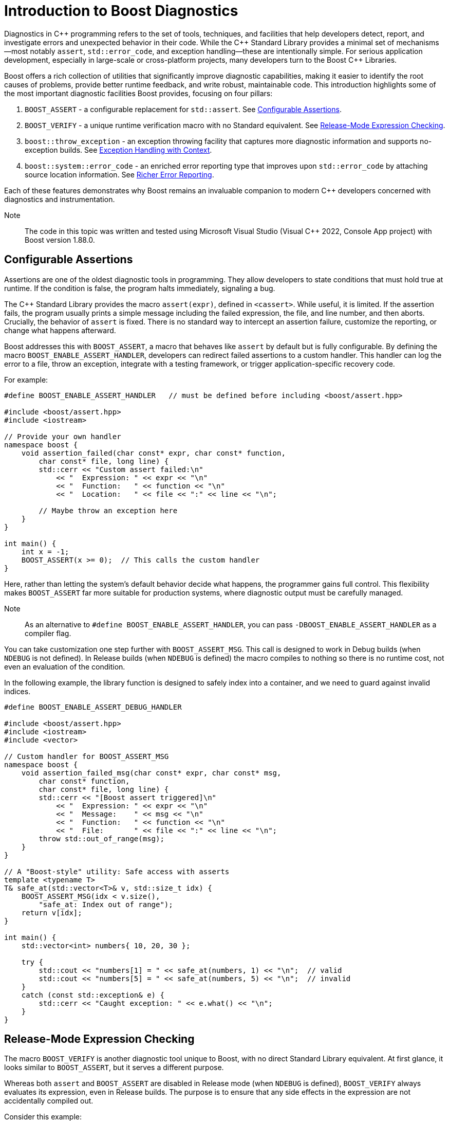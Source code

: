 ////
Copyright (c) 2024 The C++ Alliance, Inc. (https://cppalliance.org)

Distributed under the Boost Software License, Version 1.0. (See accompanying
file LICENSE_1_0.txt or copy at http://www.boost.org/LICENSE_1_0.txt)

Official repository: https://github.com/boostorg/website-v2-docs
////
= Introduction to Boost Diagnostics
:navtitle: Diagnostics

Diagnostics in pass:[C++] programming refers to the set of tools, techniques, and facilities that help developers detect, report, and investigate errors and unexpected behavior in their code. While the pass:[C++] Standard Library provides a minimal set of mechanisms—most notably `assert`, `std::error_code`, and exception handling—these are intentionally simple. For serious application development, especially in large-scale or cross-platform projects, many developers turn to the Boost pass:[C++] Libraries.

Boost offers a rich collection of utilities that significantly improve diagnostic capabilities, making it easier to identify the root causes of problems, provide better runtime feedback, and write robust, maintainable code. This introduction highlights some of the most important diagnostic facilities Boost provides, focusing on four pillars:

. `BOOST_ASSERT` - a configurable replacement for `std::assert`. See <<Configurable Assertions>>.

. `BOOST_VERIFY` - a unique runtime verification macro with no Standard equivalent. See <<Release-Mode Expression Checking>>.

. `boost::throw_exception` - an exception throwing facility that captures more diagnostic information and supports no-exception builds. See <<Exception Handling with Context>>.

. `boost::system::error_code` - an enriched error reporting type that improves upon `std::error_code` by attaching source location information. See <<Richer Error Reporting>>.

Each of these features demonstrates why Boost remains an invaluable companion to modern pass:[C++] developers concerned with diagnostics and instrumentation.

Note:: The code in this topic was written and tested using Microsoft Visual Studio (Visual pass:[C++] 2022, Console App project) with Boost version 1.88.0.

== Configurable Assertions

Assertions are one of the oldest diagnostic tools in programming. They allow developers to state conditions that must hold true at runtime. If the condition is false, the program halts immediately, signaling a bug.

The pass:[C++] Standard Library provides the macro `assert(expr)`, defined in `<cassert>`. While useful, it is limited. If the assertion fails, the program usually prints a simple message including the failed expression, the file, and line number, and then aborts. Crucially, the behavior of `assert` is fixed. There is no standard way to intercept an assertion failure, customize the reporting, or change what happens afterward.

Boost addresses this with `BOOST_ASSERT`, a macro that behaves like `assert` by default but is fully configurable. By defining the macro `BOOST_ENABLE_ASSERT_HANDLER`, developers can redirect failed assertions to a custom handler. This handler can log the error to a file, throw an exception, integrate with a testing framework, or trigger application-specific recovery code.

For example:

[source,cpp]
----
#define BOOST_ENABLE_ASSERT_HANDLER   // must be defined before including <boost/assert.hpp>

#include <boost/assert.hpp>
#include <iostream>

// Provide your own handler
namespace boost {
    void assertion_failed(char const* expr, char const* function,
        char const* file, long line) {
        std::cerr << "Custom assert failed:\n"
            << "  Expression: " << expr << "\n"
            << "  Function:   " << function << "\n"
            << "  Location:   " << file << ":" << line << "\n";

        // Maybe throw an exception here
    }
}

int main() {
    int x = -1;
    BOOST_ASSERT(x >= 0);  // This calls the custom handler
}

----

Here, rather than letting the system's default behavior decide what happens, the programmer gains full control. This flexibility makes `BOOST_ASSERT` far more suitable for production systems, where diagnostic output must be carefully managed.

Note:: As an alternative to `#define BOOST_ENABLE_ASSERT_HANDLER`, you can pass `-DBOOST_ENABLE_ASSERT_HANDLER` as a compiler flag.

You can take customization one step further with `BOOST_ASSERT_MSG`. This call is designed to work in Debug builds (when `NDEBUG` is not defined). In Release builds (when `NDEBUG` is defined) the macro compiles to nothing so there is no runtime cost, not even an evaluation of the condition.

In the following example, the library function is designed to safely index into a container, and we need to guard against invalid indices.

[source,cpp]
----
#define BOOST_ENABLE_ASSERT_DEBUG_HANDLER

#include <boost/assert.hpp>
#include <iostream>
#include <vector>

// Custom handler for BOOST_ASSERT_MSG
namespace boost {
    void assertion_failed_msg(char const* expr, char const* msg,
        char const* function,
        char const* file, long line) {
        std::cerr << "[Boost assert triggered]\n"
            << "  Expression: " << expr << "\n"
            << "  Message:    " << msg << "\n"
            << "  Function:   " << function << "\n"
            << "  File:       " << file << ":" << line << "\n";
        throw std::out_of_range(msg);
    }
}

// A "Boost-style" utility: Safe access with asserts
template <typename T>
T& safe_at(std::vector<T>& v, std::size_t idx) {
    BOOST_ASSERT_MSG(idx < v.size(),
        "safe_at: Index out of range");
    return v[idx];
}

int main() {
    std::vector<int> numbers{ 10, 20, 30 };

    try {
        std::cout << "numbers[1] = " << safe_at(numbers, 1) << "\n";  // valid
        std::cout << "numbers[5] = " << safe_at(numbers, 5) << "\n";  // invalid
    }
    catch (const std::exception& e) {
        std::cerr << "Caught exception: " << e.what() << "\n";
    }
}
----

== Release-Mode Expression Checking

The macro `BOOST_VERIFY` is another diagnostic tool unique to Boost, with no direct Standard Library equivalent. At first glance, it looks similar to `BOOST_ASSERT`, but it serves a different purpose.

Whereas both `assert` and `BOOST_ASSERT` are disabled in Release mode (when `NDEBUG` is defined), `BOOST_VERIFY` always evaluates its expression, even in Release builds. The purpose is to ensure that any side effects in the expression are not accidentally compiled out.

Consider this example:

[source,cpp]
----
#include <boost/assert.hpp>
#include <iostream>

int main() {
    const char* filename = "temp.txt";

    // Create a file safely using fopen_s
    FILE* f = nullptr;
    errno_t err = fopen_s(&f, filename, "w"); // "w" = write mode
    if (err == 0 && f != nullptr) {
        std::fputs("temporary data", f);
        std::fclose(f);
    }
    else {
        std::cerr << "Failed to create file: " << filename << "\n";
        return 1;
    }

    BOOST_VERIFY(std::remove(filename) == 0);

    std::cout << "File removal attempted.\n";
    return 0;
}
----

To show the mechanism at work, we'll write some broken code, and run it in Debug then Release modes. The following example tries to remove a file twice.

[source,cpp]
----
//#define NDEBUG

#include <boost/assert.hpp>
#include <iostream>

int main() {
    const char* filename = "nonexistent_file.txt";

    // Try opening a file in write mode (this will succeed, so we create it)
    FILE* f = nullptr;
    errno_t err = fopen_s(&f, filename, "w");
    if (err == 0 && f != nullptr) {
        std::fputs("temporary data", f);
        std::fclose(f);
    } else {
        std::cerr << "Failed to create file: " << filename << "\n";
        return 1;
    }

    // First removal works
    if (std::remove(filename) == 0) {
        std::cout << "File successfully removed the first time.\n";
    }

    // Second removal should fail (file no longer exists)
    std::cout << "Now trying to remove the file again...\n";

    // This will assert in Debug mode, because std::remove() != 0
    BOOST_VERIFY(std::remove(filename) == 0);

    std::cout << "If you see this line in Release mode, BOOST_VERIFY still ran remove().\n";
    return 0;
}
----

Run the code as is, and you should get an assertion:

[source,text]
----
File successfully removed the first time.
Now trying to remove the file again...
Assertion failed: std::remove(filename) == 0, file <PATH TO YOUR SOURCE FILE>
----

Next, uncomment the first line (`//#define NDEBUG`), and run the program in Release mode:

[source,text]
----
File successfully removed the first time.
Now trying to remove the file again...
If you see this line in Release mode, BOOST_VERIFY still ran remove().
----

The second attempt to remove the file still went ahead, but the program continued to run normally. This kind of behavior can be required in embedded processes, systems, and similar, low-level programming.

In short, `BOOST_VERIFY` lets developers combine the clarity of an assertion with the necessity of always executing safety-critical expressions. This is particularly useful in resource acquisition, API contract validation, and error-sensitive code paths where skipping checks in Release mode would be unacceptable.

== Exception Handling with Context

Exception handling is another diagnostic cornerstone of pass:[C++]. Throwing exceptions with throw is straightforward, but the Standard Library's mechanism offers limited control. For example, there is no standard way to automatically attach additional diagnostic information, such as the function in which the exception originated.

Boost improves this with `boost::throw_exception`. This utility function throws exceptions in a controlled manner, with two major advantages:

. Function name capture: when throwing an exception, `boost::throw_exception` automatically records the name of the function from which it was thrown. This provides better traceability when diagnosing runtime errors.
. Support for no-exception builds: some embedded or performance-critical environments disable exceptions entirely. In these cases, `boost::throw_exception` can be configured to take alternative actions, such as calling `std::terminate` or invoking a user-supplied handler. This allows the same codebase to be used in both exception-enabled and exception-disabled builds.

For example, let's write a file loader with fallback behavior:

[source,cpp]
----
//#define BOOST_NO_EXCEPTIONS

#include <boost/throw_exception.hpp>
#include <fstream>
#include <iostream>

// ===============================================
// Custom handler when exceptions are disabled
// ===============================================
#ifdef BOOST_NO_EXCEPTIONS
namespace boost {
    [[noreturn]] void throw_exception(std::exception const& e,
        boost::source_location const& loc = BOOST_CURRENT_LOCATION)
    {
        // This could log the error in a file
        std::cerr << "FATAL ERROR: " << e.what() << "\n"
            << "  at " << loc.file_name() << ":" << loc.line() << "\n"
            << "  in function " << loc.function_name() << "\n";
       
        // Consider a graceful shutdown instead of throw
    }
}
#endif

// ===============================================
// Function that might fail
// ===============================================
std::string load_file(const std::string& filename) {
    std::ifstream file(filename);
    if (!file) {

        // Instead of `throw std::runtime_error(...)`, use Boost
        boost::throw_exception(
            std::runtime_error("Failed to open file: " + filename),
            BOOST_CURRENT_LOCATION
        );
    }

    std::string content((std::istreambuf_iterator<char>(file)),
        std::istreambuf_iterator<char>());
    return content;
}

// ===============================================
// Demo
// ===============================================
int main() {
    try {
        std::string data = load_file("missing.txt");
        std::cout << "File contents: " << data << "\n";
    }
    catch (const std::exception& e) {

        // Normal C++ exception handling if enabled
        std::cerr << "Caught exception: " << e.what() << "\n";
    }
}
----

Note:: The macro BOOST_CURRENT_LOCATION, used twice in the code above, is defined in `<boost/throw_exception.hpp>` to return the current file location.

Run this program as is:

[source,text]
----
Caught exception: Failed to open file: missing.txt
----

Now, uncomment the first line (`//#define BOOST_NO_EXCEPTIONS`), and run the program again:

[source,text]
----
FATAL ERROR: Failed to open file: missing.txt
  at <PATH TO YOUR SOURCE FILE>
  in function class std::basic_string<char,struct std::char_traits<char>,class std::allocator<char> > __cdecl load_file(const class std::basic_string<char,struct std::char_traits<char>,class std::allocator<char> > &)
File contents:
----

Notice the last line (`File contents:`) is output as the exception is caught but the program continues, which may well be a better situation in an embedded system (flight control software, for example) or kernel code - which should just keep running.

By using `boost::throw_exception`, developers gain additional context in their diagnostics, making it much easier to identify the precise source of an error during debugging.

== Richer Error Reporting

Error codes remain a lightweight alternative to exceptions, particularly in performance-sensitive or low-level programming. Both Boost and the Standard Library provide an error_code type, but the Boost version has some critical advantages.

While `std::error_code` simply associates an integer value with an error category, `boost::system::error_code` can attach a `boost::source_location`, providing details such as file, line, and function where the error originated. This makes error codes far more useful in diagnostics, since they carry not only the “what went wrong” but also the “where it happened.”

For example:

[source,cpp]
----
#include <boost/system/error_code.hpp>
#include <iostream>

void simulate_error(boost::system::error_code& ec,
    boost::source_location loc = BOOST_CURRENT_LOCATION) {
    ec.assign(5, boost::system::system_category());
    std::cerr << "Error at " << loc.file_name()
        << ":" << loc.line() << " in "
        << loc.function_name() << "\n";
}

int main() {
    boost::system::error_code ec;
    simulate_error(ec);
    if (ec) {
        std::cerr << "Error value: " << ec.value() << "\n";
    }
}
----

This capability goes far beyond what `std::error_code` offers. By associating source locations with error codes, Boost enables a hybrid model: the lightweight efficiency of error codes with much of the traceability typically reserved for exceptions.

== Conclusion

Diagnostics are the lifeblood of reliable software. Without effective tools to check assumptions, verify behavior, throw meaningful exceptions, and track error codes, debugging becomes guesswork. While the pass:[C++] Standard Library provides the bare essentials, the Boost pass:[C++] Libraries offer a suite of powerful enhancements tailored for serious development.

* `BOOST_ASSERT` gives you control over assertions, allowing custom handlers instead of being locked into the system's defaults.

* `BOOST_VERIFY` ensures critical expressions are always executed, even in Release mode — a feature absent in the Standard Library.

* `boost::throw_exception` enriches exception handling with function name capture and configurable behavior for no-exception environments.

* `boost::system::error_code` extends the Standard's error codes with the ability to attach source locations, dramatically improving traceability.

Together, these facilities form a compelling case for using Boost in diagnostic and instrumentation work. They bring flexibility, consistency, and depth that the Standard Library alone does not provide. For developers committed to building robust pass:[C++] applications, Boost's diagnostic utilities are not just helpful—they are often essential.

=== Diagnostics Summary

[cols="1,1,3",options="header",stripes=even,frame=none]
|===
| *Boost Facility* | *Standard Equivalent* | *Description* 
| **`BOOST_ASSERT(expr)`**         | `assert(expr)`             | Configurable: can redirect to custom handler (`BOOST_ENABLE_ASSERT_HANDLER`). Standard `assert` is fixed.
| **`BOOST_VERIFY(expr)`**         | *None*                     | Always evaluates expression, even in Release mode. Ensures side effects (like `fopen()`) are not lost.
| **`BOOST_ASSERT_MSG(expr, msg)`**| *None* (pass:[C++] has no `assert_msg`) | Adds developer-supplied diagnostic message for clarity. Standard `assert` lacks this.
| **`boost::throw_exception(e)`**  | `throw e;` (no wrapper)    | Captures function name; configurable for no-exception builds. Standard throw gives no extra context.
| **`boost::system::error_code`**  | `std::error_code`          | Can attach `boost::source_location` for “where it happened.” Standard only provides value + category.
| **`boost::source_location`**     | `std::source_location` (pass:[C++]20) | Available earlier than pass:[C++]20; integrates with other Boost diagnostics (for example, error_code, throw_exception).
| **`BOOST_STATIC_ASSERT(expr)`**  | `static_assert(expr)`      | Historically portable pre-pass:[C++]11; still useful in legacy builds. Functionally superseded by Standard now.
| **`BOOST_STATIC_ASSERT_MSG(expr,msg)`**  | *None*    | Debug mode equivalent of `BOOST_STATIC_ASSERT`.
| **`BOOST_THROW_EXCEPTION(e)`**   | *None*                     | Macro that adds source location info to exceptions automatically. Easier than manually passing context.
| **`boost::exception`**           | `std::exception`           | Can store arbitrary diagnostic data (file, line, errno, custom info). Standard exceptions lack extensibility.
| **`BOOST_ERROR(code)`**          | *None*                   | Reports runtime errors without aborting the test suite. Standard testing needs external frameworks.
|===

